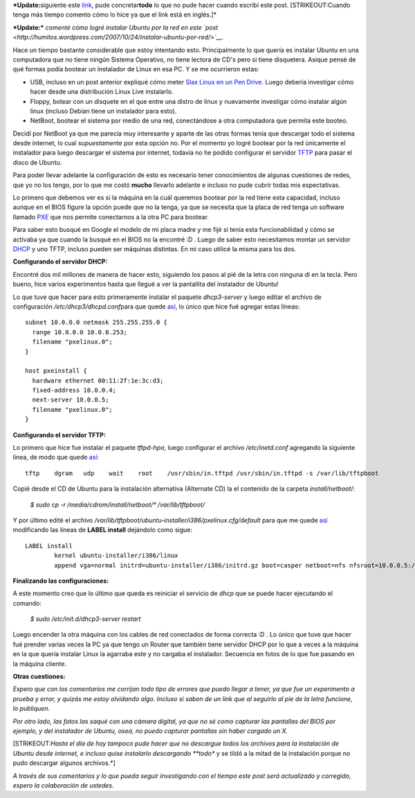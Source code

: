 .. link:
.. description:
.. tags: software libre, ubuntu
.. date: 2007/10/08 14:56:13
.. title: Bootear instalador Ubuntu por Red
.. slug: bootear-instalador-ubuntu-por-red

***Update:**\ siguiente este
`link <https://help.ubuntu.com/community/Installation/LocalNet>`__, pude
concretar\ **todo** lo que no pude hacer cuando escribí este post.
[STRIKEOUT:Cuando tenga más tiempo comento cómo lo hice ya que el link
está en inglés.]*

***Update:*** *comenté cómo logré instalar Ubuntu por la red en este
`post <http://humitos.wordpress.com/2007/10/24/instalar-ubuntu-por-red/>`__.*

Hace un tiempo bastante considerable que estoy intentando esto.
Principalmente lo que quería es instalar Ubuntu en una computadora que
no tiene ningún Sistema Operativo, no tiene lectora de CD's pero si
tiene disquetera. Asique pensé de qué formas podía bootear un instalador
de Linux en esa PC. Y se me ocurrieron estas:

-  USB, incluso en un post anterior expliqué cómo meter `Slax Linux en
   un Pen
   Drive <http://humitos.wordpress.com/2007/08/30/slax-linux-en-usb-pendrive/>`__.
   Luego debería investigar cómo hacer desde una distribución Linux Live
   instalarlo.
-  Floppy, botear con un disquete en el que entre una distro de linux y
   nuevamente investigar cómo instalar algún linux (incluso Debian tiene
   un instalador para esto).
-  NetBoot, bootear el sistema por medio de una red, conectándose a otra
   computadora que permita este booteo.

Decidí por NetBoot ya que me parecía muy interesante y aparte de las
otras formas tenía que descargar todo el sistema desde internet, lo cual
*supuestamente* por esta opción no. Por el momento yo logré bootear por
la red únicamente el instalador para luego descargar el sistema por
internet, todavía no he podido configurar el servidor
`TFTP <http://es.wikipedia.org/wiki/TFTP>`__ para pasar el disco de
Ubuntu.

Para poder llevar adelante la configuración de esto es necesario tener
conocimientos de algunas cuestiones de redes, que yo no los tengo, por
lo que me costó **mucho** llevarlo adelante e incluso no pude cubrir
todas mis espectativas.

Lo primero que debemos ver es si la máquina en la cuál queremos bootear
por la red tiene esta capacidad, incluso aunque en el BIOS figure la
opción puede que no la tenga, ya que se necesita que la placa de red
tenga un software llamado
`PXE <http://en.wikipedia.org/wiki/Preboot_Execution_Environment>`__ que
nos permite conectarnos a la otra PC para bootear.

Para saber esto busqué en Google el modelo de mi placa madre y me fijé
si tenía esta funcionabilidad y cómo se activaba ya que cuando la busqué
en el BIOS no la encontré :D . Luego de saber esto necesitamos montar un
servidor `DHCP <http://es.wikipedia.org/wiki/Dhcp>`__ y uno TFTP,
incluso pueden ser máquinas distintas. En mi caso utilicé la misma para
los dos.

**Configurando el servidor DHCP:**

Encontré dos mil millones de manera de hacer esto, siguiendo los pasos
al pié de la letra con ninguna dí en la tecla. Pero bueno, hice varios
experimentos hasta que llegué a ver la pantallita del instalador de
Ubuntu!

Lo que tuve que hacer para esto primeramente instalar el paquete
*dhcp3-server* y luego editar el archivo de configuración
*/etc/dhcp3/dhcpd.conf*\ para que quede
`así <http://www.paste-it.net/3865/raw>`__, lo único que hice fué
agregar estas líneas:

::

    subnet 10.0.0.0 netmask 255.255.255.0 {
      range 10.0.0.0 10.0.0.253;
      filename "pxelinux.0";
    }

    host pxeinstall {
      hardware ethernet 00:11:2f:1e:3c:d3;
      fixed-address 10.0.0.4;
      next-server 10.0.0.5;
      filename "pxelinux.0";
    }

**Configurando el servidor TFTP:**

Lo primero que hice fue instalar el paquete *tftpd-hpa*, luego
configurar el archivo */etc/inetd.conf* agregando la siguiente línea, de
modo que quede `así <http://www.paste-it.net/3866/raw/>`__:

::

    tftp    dgram   udp    wait    root    /usr/sbin/in.tftpd /usr/sbin/in.tftpd -s /var/lib/tftpboot

Copié desde el CD de Ubuntu para la instalación alternativa (Alternate
CD) la el contenido de la carpeta *install/netboot/*:

    *$ sudo cp -r /media/cdrom/install/netboot/\* /var/lib/tftpboot/*

Y por último edité el archivo
*/var/lib/tftpboot/ubuntu-installer/i386/pxelinux.cfg/default* para que
me quede `así <http://www.paste-it.net/3867/raw/>`__ modificando las
líneas de **LABEL install** dejándolo como sigue:

::

    LABEL install
            kernel ubuntu-installer/i386/linux
            append vga=normal initrd=ubuntu-installer/i386/initrd.gz boot=casper netboot=nfs nfsroot=10.0.0.5:/media/iso/  --

**Finalizando las configuraciones:**

A este momento creo que lo último que queda es reiniciar el servicio de
*dhcp* que se puede hacer ejecutando el comando:

    *$ sudo /etc/init.d/dhcp3-server restart*

Luego encender la otra máquina con los cables de red conectados de forma
correcta :D . Lo único que tuve que hacer fué prender varias veces la PC
ya que tengo un Router que también tiene servidor DHCP por lo que a
veces a la máquina en la que quería instalar Linux la agarraba este y no
cargaba el instalador. Secuencia en fotos de lo que fue pasando en la
máquina cliente.

|image0|\ |image1|\ |image2|\ |image3|\ |image4|

**Otras cuestiones:**

*Espero que con los comentarios me corrijan todo tipo de errores que
puedo llegar a tener, ya que fue un experimento a prueba y error, y
quizás me estoy olvidando algo. Incluso si saben de un link que al
seguirlo al pie de la letra funcione, lo publiquen.*

*Por otro lado, las fotos las saqué con una cámara digital, ya que no sé
como capturar las pantallas del BIOS por ejemplo, y del instalador de
Ubuntu, osea, no puedo capturar pantallas sin haber cargado un X.*

[STRIKEOUT:*Hasta el día de hoy tampoco pude hacer que no descargue
todos los archivos para la instalación de Ubuntu desde internet, e
incluso quise instalarlo descargando **todo** y se tildó a la mitad de
la instalación porque no pudo descargar algunos archivos.*]

*A través de sus comentarios y lo que pueda seguir investigando con el
tiempo este post será actualizado y corregido, espero la colaboración de
ustedes.*

.. |image0| image:: http://img230.imageshack.us/img230/7461/hpim2154eg7.th.jpg
   :target: http://img230.imageshack.us/img230/7461/hpim2154eg7.jpg
.. |image1| image:: http://img260.imageshack.us/img260/4263/hpim2155in6.th.jpg
   :target: http://img260.imageshack.us/img260/4263/hpim2155in6.jpg
.. |image2| image:: http://img46.imageshack.us/img46/5214/hpim2152jk7.th.jpg
   :target: http://img46.imageshack.us/img46/5214/hpim2152jk7.jpg
.. |image3| image:: http://img260.imageshack.us/img260/6419/hpim2156vi2.th.jpg
   :target: http://img260.imageshack.us/img260/6419/hpim2156vi2.jpg
.. |image4| image:: http://img219.imageshack.us/img219/706/hpim2160qe1.th.jpg
   :target: http://img219.imageshack.us/img219/706/hpim2160qe1.jpg

